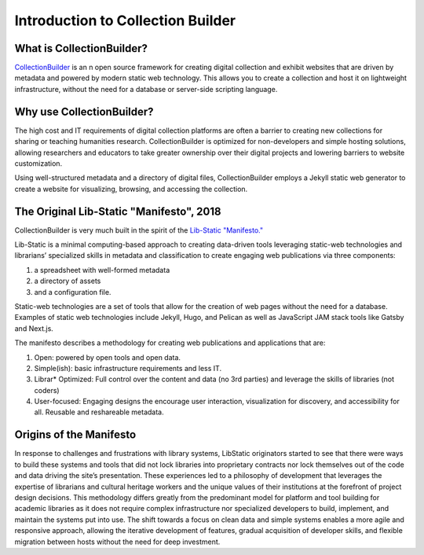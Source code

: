 Introduction to Collection Builder
==================================

What is CollectionBuilder?
--------------------------

`CollectionBuilder <https://collectionbuilder.github.io/>`_ is an n open source framework for creating digital collection
and exhibit websites that are driven by metadata and powered by modern static web technology. This allows you to create
a collection and host it on lightweight infrastructure, without the need for a database or server-side scripting language.

Why use CollectionBuilder?
--------------------------

The high cost and IT requirements of digital collection platforms are often a barrier to creating new collections for
sharing or teaching humanities research. CollectionBuilder is optimized for non-developers and simple hosting solutions,
allowing researchers and educators to take greater ownership over their digital projects and lowering barriers to
website customization.

Using well-structured metadata and a directory of digital files, CollectionBuilder employs a Jekyll static web generator
to create a website for visualizing, browsing, and accessing the collection.

The Original Lib-Static "Manifesto", 2018
-----------------------------------------

CollectionBuilder is very much built in the spirit of the `Lib-Static "Manifesto." <https://lib-static.github.io/community/manifesto/>`_

Lib-Static is a minimal computing-based approach to creating data-driven tools leveraging static-web technologies and
librarians’ specialized skills in metadata and classification to create engaging web publications via three components:

1. a spreadsheet with well-formed metadata
2. a directory of assets
3. and a configuration file.

Static-web technologies are a set of tools that allow for the creation of web pages without the need for a database. Examples
of static web technologies include Jekyll, Hugo, and Pelican as well as JavaScript JAM stack tools like Gatsby and Next.js.

The manifesto describes a methodology for creating web publications and applications that are:

1. Open: powered by open tools and open data.
2. Simple(ish): basic infrastructure requirements and less IT.
3. Librar* Optimized: Full control over the content and data (no 3rd parties) and leverage the skills of libraries (not coders)
4. User-focused: Engaging designs the encourage user interaction, visualization for discovery, and accessibility for all. Reusable and reshareable metadata.

Origins of the Manifesto
------------------------

In response to challenges and frustrations with library systems, LibStatic originators started to see that there were
ways to build these systems and tools that did not lock libraries into proprietary contracts nor lock themselves out of
the code and data driving the site’s presentation. These experiences led to a philosophy of development that leverages
the expertise of librarians and cultural heritage workers and the unique values of their institutions at the forefront
of project design decisions. This methodology differs greatly from the predominant model for platform and tool building
for academic libraries as it does not require complex infrastructure nor specialized developers to build, implement,
and maintain the systems put into use. The shift towards a focus on clean data and simple systems enables a more agile
and responsive approach, allowing the iterative development of features, gradual acquisition of developer skills, and
flexible migration between hosts without the need for deep investment.


